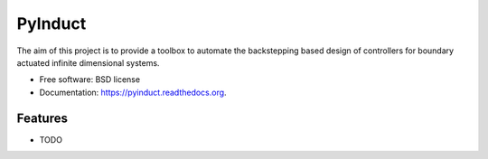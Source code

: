 ===============================
PyInduct
===============================

.. image:: https://img.shields.io/travis/audreyr/pyinduct.svg
        :target: https://travis-ci.org/audreyr/pyinduct

.. image:: https://img.shields.io/pypi/v/pyinduct.svg
        :target: https://pypi.python.org/pypi/pyinduct


The aim of this project is to provide a toolbox to automate the backstepping based design of controllers for boundary actuated infinite dimensional systems.

* Free software: BSD license
* Documentation: https://pyinduct.readthedocs.org.

Features
--------

* TODO
